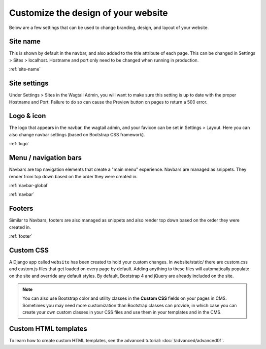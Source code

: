 Customize the design of your website
====================================

Below are a few settings that can be used to change branding, design, and layout of your website.

Site name
---------

This is shown by default in the navbar, and also added to the title attribute of each page.
This can be changed in Settings > Sites > localhost. Hostname and port only need to be changed
when running in  production.

:ref:`site-name`

Site settings
-------------

Under Settings > Sites in the Wagtail Admin, you will want to make sure this setting is up
to date with the proper Hostname and Port. Failure to do so can cause the Preview button on
pages to return a 500 error.

Logo & icon
-----------

The logo that appears in the navbar, the wagtail admin, and your favicon can be set in
Settings > Layout. Here you can also change navbar settings (based on Bootstrap CSS framework).

:ref:`logo`

Menu / navigation bars
----------------------

Navbars are top navigation elements that create a "main menu" experience. Navbars are managed
as snippets. They render from top down based on the order they were created in.

:ref:`navbar-global`

:ref:`navbar`

Footers
-------

Similar to Navbars, footers are also managed as snippets and also render top down based on
the order they were created in.

:ref:`footer`

Custom CSS
----------

A Django app called ``website`` has been created to hold your custom changes. In website/static/
there are custom.css and custom.js files that get loaded on every page by default. Adding
anything to these files will automatically populate on the site and override any default styles.
By default, Bootstrap 4 and jQuery are already included on the site.

.. note::
    You can also use Bootstrap color and utility classes in the **Custom CSS** fields on your pages in CMS.
    Sometimes you may need more customization than Bootstrap classes can provide, in which case you can
    create your own custom classes in your CSS files and use them in your templates and in the CMS.

Custom HTML templates
---------------------

To learn how to create custom HTML templates, see the advanced tutorial:
:doc:`/advanced/advanced01`.
